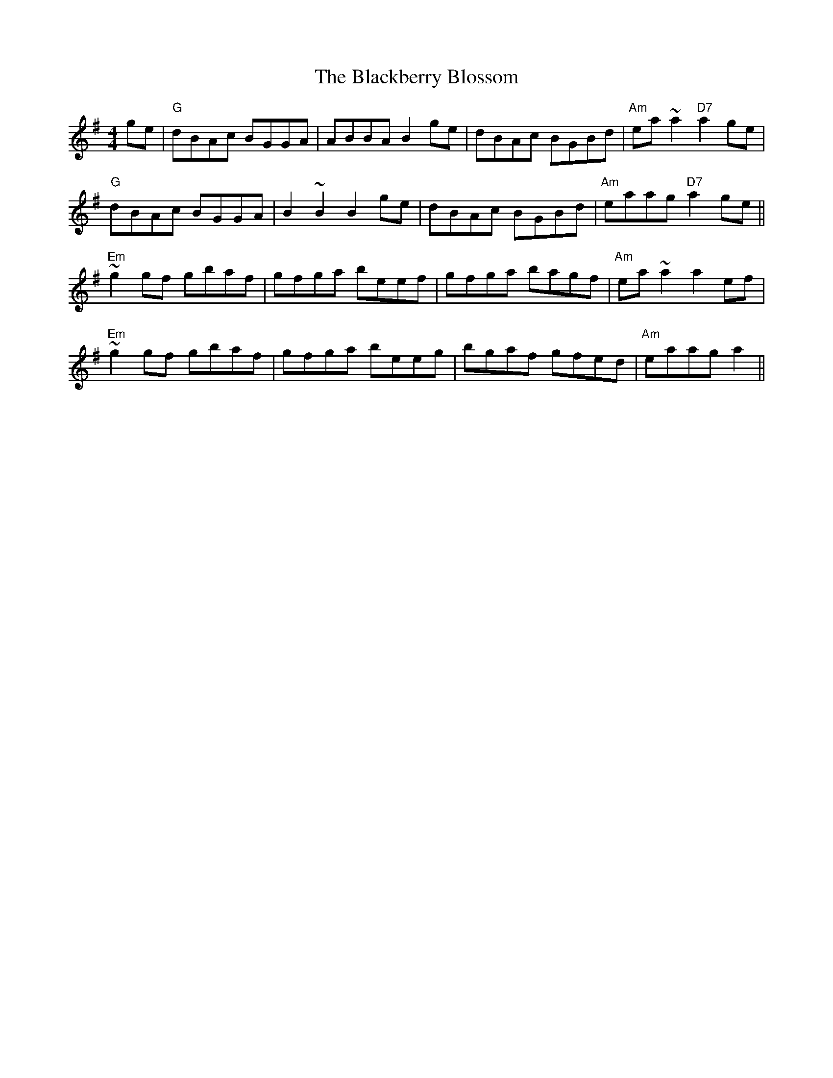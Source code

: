 X: 3907
T: Blackberry Blossom, The
R: reel
M: 4/4
K: Gmajor
ge|"G"dBAc BGGA|ABBA B2 ge|dBAc BGBd|"Am"ea ~a2 "D7" a2 ge|
"G"dBAc BGGA|B2 ~B2 B2 ge|dBAc BGBd|"Am"eaag "D7" a2 ge||
"Em"~g2 gf gbaf|gfga beef|gfga bagf|"Am"ea ~a2 a2 ef|
"Em"~g2 gf gbaf|gfga beeg|bgaf gfed|"Am"eaag a2||

